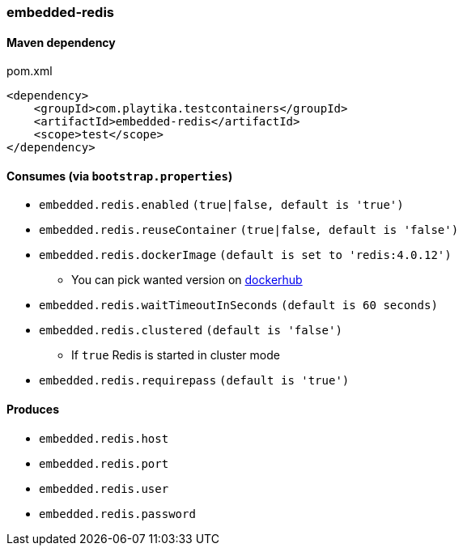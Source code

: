=== embedded-redis

==== Maven dependency

.pom.xml
[source,xml]
----
<dependency>
    <groupId>com.playtika.testcontainers</groupId>
    <artifactId>embedded-redis</artifactId>
    <scope>test</scope>
</dependency>
----

==== Consumes (via `bootstrap.properties`)

* `embedded.redis.enabled` `(true|false, default is 'true')`
* `embedded.redis.reuseContainer` `(true|false, default is 'false')`
* `embedded.redis.dockerImage` `(default is set to 'redis:4.0.12')`
** You can pick wanted version on https://hub.docker.com/r/library/redis/tags/[dockerhub]
* `embedded.redis.waitTimeoutInSeconds` `(default is 60 seconds)`
* `embedded.redis.clustered` `(default is 'false')`
** If `true` Redis is started in cluster mode
* `embedded.redis.requirepass` `(default is 'true')`

==== Produces

* `embedded.redis.host`
* `embedded.redis.port`
* `embedded.redis.user`
* `embedded.redis.password`

//TODO: example missing